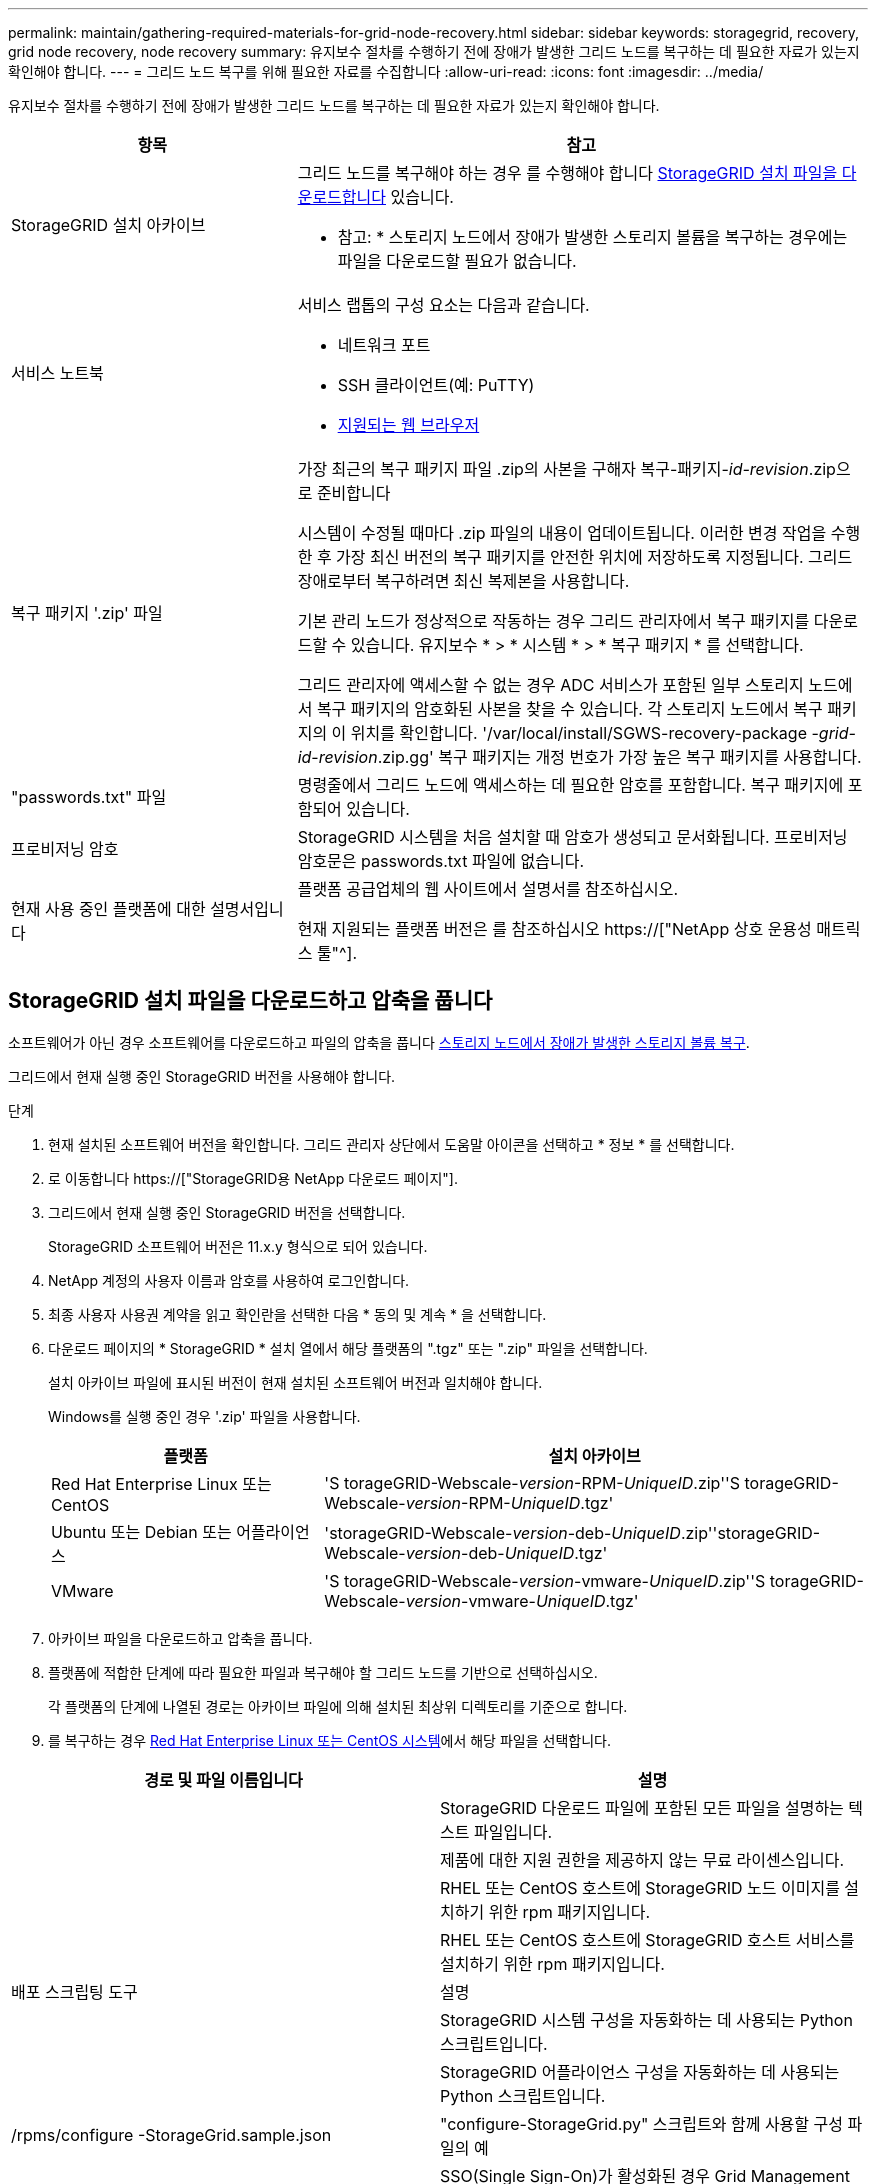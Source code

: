 ---
permalink: maintain/gathering-required-materials-for-grid-node-recovery.html 
sidebar: sidebar 
keywords: storagegrid, recovery, grid node recovery, node recovery 
summary: 유지보수 절차를 수행하기 전에 장애가 발생한 그리드 노드를 복구하는 데 필요한 자료가 있는지 확인해야 합니다. 
---
= 그리드 노드 복구를 위해 필요한 자료를 수집합니다
:allow-uri-read: 
:icons: font
:imagesdir: ../media/


[role="lead"]
유지보수 절차를 수행하기 전에 장애가 발생한 그리드 노드를 복구하는 데 필요한 자료가 있는지 확인해야 합니다.

[cols="1a,2a"]
|===
| 항목 | 참고 


 a| 
StorageGRID 설치 아카이브
 a| 
그리드 노드를 복구해야 하는 경우 를 수행해야 합니다 <<download-and-extract-install-files-recover,StorageGRID 설치 파일을 다운로드합니다>> 있습니다.

* 참고: * 스토리지 노드에서 장애가 발생한 스토리지 볼륨을 복구하는 경우에는 파일을 다운로드할 필요가 없습니다.



 a| 
서비스 노트북
 a| 
서비스 랩톱의 구성 요소는 다음과 같습니다.

* 네트워크 포트
* SSH 클라이언트(예: PuTTY)
* xref:../admin/web-browser-requirements.adoc[지원되는 웹 브라우저]




 a| 
복구 패키지 '.zip' 파일
 a| 
가장 최근의 복구 패키지 파일 .zip의 사본을 구해자 복구-패키지-_id-revision_.zip으로 준비합니다

시스템이 수정될 때마다 .zip 파일의 내용이 업데이트됩니다. 이러한 변경 작업을 수행한 후 가장 최신 버전의 복구 패키지를 안전한 위치에 저장하도록 지정됩니다. 그리드 장애로부터 복구하려면 최신 복제본을 사용합니다.

기본 관리 노드가 정상적으로 작동하는 경우 그리드 관리자에서 복구 패키지를 다운로드할 수 있습니다. 유지보수 * > * 시스템 * > * 복구 패키지 * 를 선택합니다.

그리드 관리자에 액세스할 수 없는 경우 ADC 서비스가 포함된 일부 스토리지 노드에서 복구 패키지의 암호화된 사본을 찾을 수 있습니다. 각 스토리지 노드에서 복구 패키지의 이 위치를 확인합니다. '/var/local/install/SGWS-recovery-package -_grid-id_-_revision_.zip.gg' 복구 패키지는 개정 번호가 가장 높은 복구 패키지를 사용합니다.



 a| 
"passwords.txt" 파일
 a| 
명령줄에서 그리드 노드에 액세스하는 데 필요한 암호를 포함합니다. 복구 패키지에 포함되어 있습니다.



 a| 
프로비저닝 암호
 a| 
StorageGRID 시스템을 처음 설치할 때 암호가 생성되고 문서화됩니다. 프로비저닝 암호문은 passwords.txt 파일에 없습니다.



 a| 
현재 사용 중인 플랫폼에 대한 설명서입니다
 a| 
플랫폼 공급업체의 웹 사이트에서 설명서를 참조하십시오.

현재 지원되는 플랫폼 버전은 를 참조하십시오 https://["NetApp 상호 운용성 매트릭스 툴"^].

|===


== StorageGRID 설치 파일을 다운로드하고 압축을 풉니다

소프트웨어가 아닌 경우 소프트웨어를 다운로드하고 파일의 압축을 풉니다 xref:recovering-from-storage-node-failures.adoc[스토리지 노드에서 장애가 발생한 스토리지 볼륨 복구].

그리드에서 현재 실행 중인 StorageGRID 버전을 사용해야 합니다.

.단계
. 현재 설치된 소프트웨어 버전을 확인합니다. 그리드 관리자 상단에서 도움말 아이콘을 선택하고 * 정보 * 를 선택합니다.
. 로 이동합니다 https://["StorageGRID용 NetApp 다운로드 페이지"].
. 그리드에서 현재 실행 중인 StorageGRID 버전을 선택합니다.
+
StorageGRID 소프트웨어 버전은 11.x.y 형식으로 되어 있습니다.

. NetApp 계정의 사용자 이름과 암호를 사용하여 로그인합니다.
. 최종 사용자 사용권 계약을 읽고 확인란을 선택한 다음 * 동의 및 계속 * 을 선택합니다.
. 다운로드 페이지의 * StorageGRID * 설치 열에서 해당 플랫폼의 ".tgz" 또는 ".zip" 파일을 선택합니다.
+
설치 아카이브 파일에 표시된 버전이 현재 설치된 소프트웨어 버전과 일치해야 합니다.

+
Windows를 실행 중인 경우 '.zip' 파일을 사용합니다.

+
[cols="1a,2a"]
|===
| 플랫폼 | 설치 아카이브 


 a| 
Red Hat Enterprise Linux 또는 CentOS
| 'S torageGRID-Webscale-_version_-RPM-_UniqueID_.zip''S torageGRID-Webscale-_version_-RPM-_UniqueID_.tgz' 


 a| 
Ubuntu 또는 Debian 또는 어플라이언스
| 'storageGRID-Webscale-_version_-deb-_UniqueID_.zip''storageGRID-Webscale-_version_-deb-_UniqueID_.tgz' 


 a| 
VMware
| 'S torageGRID-Webscale-_version_-vmware-_UniqueID_.zip''S torageGRID-Webscale-_version_-vmware-_UniqueID_.tgz' 
|===
. 아카이브 파일을 다운로드하고 압축을 풉니다.
. 플랫폼에 적합한 단계에 따라 필요한 파일과 복구해야 할 그리드 노드를 기반으로 선택하십시오.
+
각 플랫폼의 단계에 나열된 경로는 아카이브 파일에 의해 설치된 최상위 디렉토리를 기준으로 합니다.

. 를 복구하는 경우 xref:../rhel/index.adoc[Red Hat Enterprise Linux 또는 CentOS 시스템]에서 해당 파일을 선택합니다.


[cols="1a,1a"]
|===
| 경로 및 파일 이름입니다 | 설명 


| ./rpms/README  a| 
StorageGRID 다운로드 파일에 포함된 모든 파일을 설명하는 텍스트 파일입니다.



| ./rpms/NLF000000.txt  a| 
제품에 대한 지원 권한을 제공하지 않는 무료 라이센스입니다.



| ./rpms/StorageGRID-Webscale-Images-_version_-SHA.rpm  a| 
RHEL 또는 CentOS 호스트에 StorageGRID 노드 이미지를 설치하기 위한 rpm 패키지입니다.



| ./rpms/StorageGRID-Webscale-Service-_version_-SHA.rpm  a| 
RHEL 또는 CentOS 호스트에 StorageGRID 호스트 서비스를 설치하기 위한 rpm 패키지입니다.



| 배포 스크립팅 도구 | 설명 


| ./rpms/configure-storagegrid.py  a| 
StorageGRID 시스템 구성을 자동화하는 데 사용되는 Python 스크립트입니다.



| ./rpms/configure-sga.py  a| 
StorageGRID 어플라이언스 구성을 자동화하는 데 사용되는 Python 스크립트입니다.



| /rpms/configure -StorageGrid.sample.json  a| 
"configure-StorageGrid.py" 스크립트와 함께 사용할 구성 파일의 예



| ./rpms/storagegrid-ssoauth.py  a| 
SSO(Single Sign-On)가 활성화된 경우 Grid Management API에 로그인하는 데 사용할 수 있는 Python 스크립트 예제



| /rpms/configure -StorageGrid.blank.json을 지정합니다  a| 
configure-StorageGrid.py 스크립트와 함께 사용할 빈 구성 파일입니다.



| ./rpms/Extras/Ansible  a| 
StorageGRID 컨테이너 배포를 위한 RHEL 또는 CentOS 호스트 구성을 위한 Ansible 역할 및 플레이북의 예 필요에 따라 역할 또는 플레이북을 사용자 지정할 수 있습니다.



| /rpms/Extras/API-schemas  a| 
StorageGRID에 대한 API 스키마입니다.

* 참고 *: 업그레이드를 수행하기 전에 이러한 스키마를 사용하여 StorageGRID 관리 API를 사용하도록 작성한 코드가 업그레이드 호환성 테스트를 위한 비프로덕션 StorageGRID 환경이 없는 경우 새 StorageGRID 릴리스와 호환되는지 확인할 수 있습니다.

|===
. 를 복구하는 경우 xref:../ubuntu/index.adoc[Ubuntu 또는 Debian 시스템]에서 해당 파일을 선택합니다.


[cols="1a,1a"]
|===
| 경로 및 파일 이름입니다 | 설명 


| ./debs/README  a| 
StorageGRID 다운로드 파일에 포함된 모든 파일을 설명하는 텍스트 파일입니다.



| /debs/NLF000000.txt 를 참조하십시오  a| 
테스트 및 개념 증명 배포에 사용할 수 있는 비프로덕션 NetApp 라이센스 파일.



| /debs/storagegrid-webscale-images-version-SHA.deb 를 참조하십시오  a| 
StorageGRID 노드 이미지를 Ubuntu 또는 Debian 호스트에 설치하기 위한 DEB 패키지.



| /debs/storagegrid-webscale-images-version-SHA.deb.md5 를 참조하십시오  a| 
파일 '/debs/storagegrid-webscale-images-version-SHA.deb` 에 대한 MD5 체크섬입니다.



| /debs/storagegrid-webscale-service-version-SHA.deb 를 참조하십시오  a| 
Ubuntu 또는 Debian 호스트에 StorageGRID 호스트 서비스를 설치하기 위한 DEB 패키지.



| 배포 스크립팅 도구 | 설명 


| /debs/configure-storagegrid.py 를 참조하십시오  a| 
StorageGRID 시스템 구성을 자동화하는 데 사용되는 Python 스크립트입니다.



| /debs/configure-sga.py 를 참조하십시오  a| 
StorageGRID 어플라이언스 구성을 자동화하는 데 사용되는 Python 스크립트입니다.



| /debs/storagegrid-ssoauth.py 를 참조하십시오  a| 
SSO(Single Sign-On)가 활성화된 경우 Grid Management API에 로그인하는 데 사용할 수 있는 Python 스크립트 예제



| /debs/configure -StorageGrid.sample.json 을 참조하십시오  a| 
"configure-StorageGrid.py" 스크립트와 함께 사용할 구성 파일의 예



| /debs/configure -StorageGrid.blank.json 을 참조하십시오  a| 
configure-StorageGrid.py 스크립트와 함께 사용할 빈 구성 파일입니다.



| ./debs/Extras/Ansible  a| 
StorageGRID 컨테이너 배포를 위한 Ubuntu 또는 Debian 호스트 구성을 위한 Ansible 역할 및 플레이북 예 필요에 따라 역할 또는 플레이북을 사용자 지정할 수 있습니다.



| /debs/Extras/API-schemas  a| 
StorageGRID에 대한 API 스키마입니다.

* 참고 *: 업그레이드를 수행하기 전에 이러한 스키마를 사용하여 StorageGRID 관리 API를 사용하도록 작성한 코드가 업그레이드 호환성 테스트를 위한 비프로덕션 StorageGRID 환경이 없는 경우 새 StorageGRID 릴리스와 호환되는지 확인할 수 있습니다.

|===
. 를 복구하는 경우 xref:../vmware/index.adoc[VMware 시스템]에서 해당 파일을 선택합니다.


[cols="1a,1a"]
|===
| 경로 및 파일 이름입니다 | 설명 


| ./vSphere/README  a| 
StorageGRID 다운로드 파일에 포함된 모든 파일을 설명하는 텍스트 파일입니다.



| ./vSphere/NLF000000.txt  a| 
제품에 대한 지원 권한을 제공하지 않는 무료 라이센스입니다.



| ./vSphere/NetApp-SG-version-SHA.vmdk입니다  a| 
그리드 노드 가상 머신을 생성하기 위한 템플릿으로 사용되는 가상 머신 디스크 파일입니다.



| ./vSphere/vSphere-primary-admin.ovf./vSphere/vSphere-primary-admin.mf  a| 
기본 관리 노드를 배포하기 위한 오픈 가상화 형식 템플릿 파일(".ovf") 및 매니페스트 파일(".mf")입니다.



| ./vSphere/vSphere-non-primary-admin.ovf./vSphere/vSphere-non-primary-admin.mf  a| 
비기본 관리 노드를 배포하기 위한 템플릿 파일(".ovf")과 매니페스트 파일(".mf")입니다.



| /vSphere/vSphere-archive.ovf./vSphere/vSphere-archive.mf  a| 
아카이브 노드 배포를 위한 템플릿 파일(".ovf")과 매니페스트 파일(".mf")입니다.



| ./vSphere/vSphere-gateway.ovf./vSphere/vSphere-gateway.mf  a| 
게이트웨이 노드를 배포하기 위한 템플릿 파일(".ovf")과 매니페스트 파일(".mf")입니다.



| ./vSphere/vSphere-storage.ovf./vSphere/vSphere-storage.mf  a| 
가상 머신 기반 스토리지 노드 구축을 위한 템플릿 파일('.ovf') 및 매니페스트 파일('.mf')입니다.



| 배포 스크립팅 도구 | 설명 


| ./vSphere/deploy-vsphere-ovftool.sh  a| 
가상 그리드 노드의 배포를 자동화하는 데 사용되는 Bash 쉘 스크립트입니다.



| ./vSphere/deploy-vsphere-ovftool-sample.ini  a| 
'deploy-vsphere-ovftool.sh' 스크립트와 함께 사용할 구성 파일의 예.



| ./vSphere/configure-storagegrid.py  a| 
StorageGRID 시스템 구성을 자동화하는 데 사용되는 Python 스크립트입니다.



| ./vSphere/configure-sga.py  a| 
StorageGRID 어플라이언스 구성을 자동화하는 데 사용되는 Python 스크립트입니다.



| ./vSphere/storagegrid-ssoauth.py  a| 
SSO(Single Sign-On)가 활성화된 경우 Grid Management API에 로그인하는 데 사용할 수 있는 Python 스크립트 예제



| /vSphere/configure -StorageGrid.sample.json을 참조하십시오  a| 
"configure-StorageGrid.py" 스크립트와 함께 사용할 구성 파일의 예



| /vSphere/configure -StorageGrid.blank.json 을 참조하십시오  a| 
configure-StorageGrid.py 스크립트와 함께 사용할 빈 구성 파일입니다.



| /vSphere/Extras/API-schemas  a| 
StorageGRID에 대한 API 스키마입니다.

* 참고 *: 업그레이드를 수행하기 전에 이러한 스키마를 사용하여 StorageGRID 관리 API를 사용하도록 작성한 코드가 업그레이드 호환성 테스트를 위한 비프로덕션 StorageGRID 환경이 없는 경우 새 StorageGRID 릴리스와 호환되는지 확인할 수 있습니다.

|===
. StorageGRID 어플라이언스 기반 시스템을 복구하는 경우 적절한 파일을 선택합니다.


[cols="1a,1a"]
|===
| 경로 및 파일 이름입니다 | 설명 


| /debs/storagegrid-webscale-images-version-SHA.deb 를 참조하십시오  a| 
어플라이언스에 StorageGRID 노드 이미지를 설치하기 위한 DEB 패키지.



| /debs/storagegrid-webscale-images-version-SHA.deb.md5 를 참조하십시오  a| 
업로드 후 패키지가 손상되지 않았는지 확인하기 위해 StorageGRID 어플라이언스 설치 프로그램에서 사용하는 DEB 설치 패키지의 체크섬입니다.

|===

NOTE: 어플라이언스 설치의 경우, 이러한 파일은 네트워크 트래픽을 방지해야 하는 경우에만 필요합니다. 어플라이언스는 기본 관리 노드에서 필요한 파일을 다운로드할 수 있습니다.
